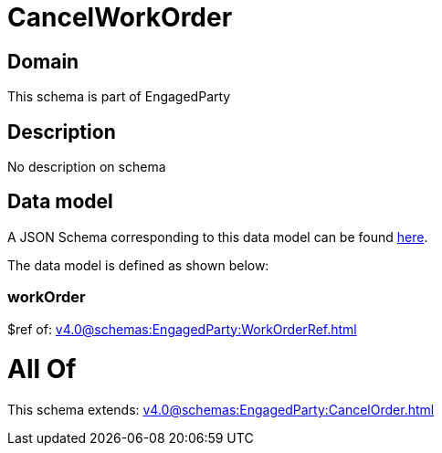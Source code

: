 = CancelWorkOrder

[#domain]
== Domain

This schema is part of EngagedParty

[#description]
== Description

No description on schema


[#data_model]
== Data model

A JSON Schema corresponding to this data model can be found https://tmforum.org[here].

The data model is defined as shown below:


=== workOrder
$ref of: xref:v4.0@schemas:EngagedParty:WorkOrderRef.adoc[]


= All Of 
This schema extends: xref:v4.0@schemas:EngagedParty:CancelOrder.adoc[]

